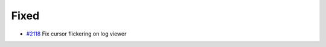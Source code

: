 .. _#2118:  https://github.com/fox0430/moe/pull/2118

Fixed
.....

- `#2118`_ Fix cursor flickering on log viewer

